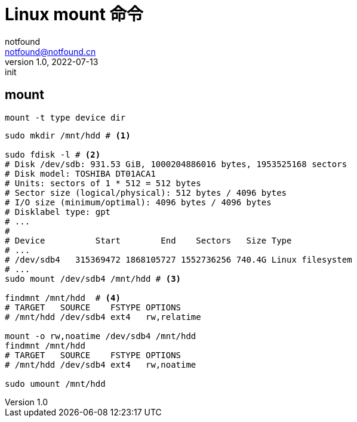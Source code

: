 = Linux mount 命令
notfound <notfound@notfound.cn>
1.0, 2022-07-13: init

:page-slug: linux-cmd-mount
:page-category: linux
:page-draft: true

== mount

[source,bash]
----
mount -t type device dir
----

[source,bash]
----
sudo mkdir /mnt/hdd # <1>

sudo fdisk -l # <2>
# Disk /dev/sdb: 931.53 GiB, 1000204886016 bytes, 1953525168 sectors
# Disk model: TOSHIBA DT01ACA1
# Units: sectors of 1 * 512 = 512 bytes
# Sector size (logical/physical): 512 bytes / 4096 bytes
# I/O size (minimum/optimal): 4096 bytes / 4096 bytes
# Disklabel type: gpt
# ...
# 
# Device          Start        End    Sectors   Size Type
# ...
# /dev/sdb4   315369472 1868105727 1552736256 740.4G Linux filesystem
# ...
sudo mount /dev/sdb4 /mnt/hdd # <3>

findmnt /mnt/hdd  # <4>
# TARGET   SOURCE    FSTYPE OPTIONS
# /mnt/hdd /dev/sdb4 ext4   rw,relatime

mount -o rw,noatime /dev/sdb4 /mnt/hdd
findmnt /mnt/hdd
# TARGET   SOURCE    FSTYPE OPTIONS
# /mnt/hdd /dev/sdb4 ext4   rw,noatime

sudo umount /mnt/hdd
----
